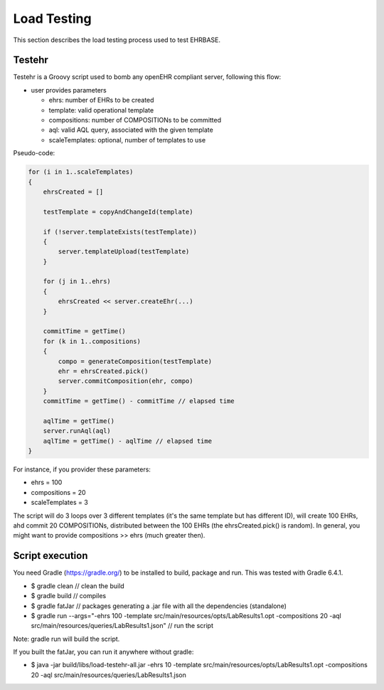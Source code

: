 ============
Load Testing
============

This section describes the load testing process used to test EHRBASE.

Testehr
-------

Testehr is a Groovy script used to bomb any openEHR compliant server, following this flow:

- user provides parameters

  - ehrs: number of EHRs to be created
  - template: valid operational template
  - compositions: number of COMPOSITIONs to be committed
  - aql: valid AQL query, associated with the given template
  - scaleTemplates: optional, number of templates to use

Pseudo-code:

.. code-block:: javascript

    for (i in 1..scaleTemplates)
    {
        ehrsCreated = []

        testTemplate = copyAndChangeId(template)

        if (!server.templateExists(testTemplate))
        {
            server.templateUpload(testTemplate)
        }

        for (j in 1..ehrs)
        {
            ehrsCreated << server.createEhr(...)
        }

        commitTime = getTime()
        for (k in 1..compositions)
        {
            compo = generateComposition(testTemplate)
            ehr = ehrsCreated.pick()
            server.commitComposition(ehr, compo)
        }
        commitTime = getTime() - commitTime // elapsed time

        aqlTime = getTime()
        server.runAql(aql)
        aqlTime = getTime() - aqlTime // elapsed time
    }


For instance, if you provider these parameters:

- ehrs = 100
- compositions = 20
- scaleTemplates = 3

The script will do 3 loops over 3 different templates (it's the same template but has different ID),
will create 100 EHRs, ahd commit 20 COMPOSITIONs, distributed between the 100 EHRs (the ehrsCreated.pick() is random).
In general, you might want to provide compositions >> ehrs (much greater then).


Script execution
----------------

You need Gradle (https://gradle.org/) to be installed to build, package and run. This was tested with Gradle 6.4.1.

- $ gradle clean // clean the build
- $ gradle build // compiles
- $ gradle fatJar // packages generating a .jar file with all the dependencies (standalone)
- $ gradle run --args="-ehrs 100 -template src/main/resources/opts/LabResults1.opt -compositions 20 -aql src/main/resources/queries/LabResults1.json" // run the script

Note: gradle run will build the script.

If you built the fatJar, you can run it anywhere without gradle:

- $ java -jar build/libs/load-testehr-all.jar -ehrs 10 -template src/main/resources/opts/LabResults1.opt -compositions 20 -aql src/main/resources/queries/LabResults1.json


